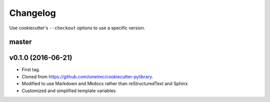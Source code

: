 Changelog
#########

Use cookiecutter's ``--checkout`` options to use a specific version.

master
------

v0.1.0 (2016-06-21)
-----------------

* First tag.
* Cloned from https://github.com/ionelmc/cookiecutter-pylibrary.
* Modified to use Markdown and Mkdocs rather than reStructuredText and Sphinx
* Customized and simplified template variables
